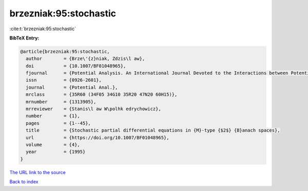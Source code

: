 brzezniak:95:stochastic
=======================

:cite:t:`brzezniak:95:stochastic`

**BibTeX Entry:**

.. code-block:: bibtex

   @article{brzezniak:95:stochastic,
     author        = {Brze\'{z}niak, Zdzis\l aw},
     doi           = {10.1007/BF01048965},
     fjournal      = {Potential Analysis. An International Journal Devoted to the Interactions between Potential Theory, Probability Theory, Geometry and Functional Analysis},
     issn          = {0926-2601},
     journal       = {Potential Anal.},
     mrclass       = {35R60 (34F05 34G10 35R20 47N20 60H15)},
     mrnumber      = {1313905},
     mrreviewer    = {Stanis\l aw W\polhk edrychowicz},
     number        = {1},
     pages         = {1--45},
     title         = {Stochastic partial differential equations in {M}-type {$2$} {B}anach spaces},
     url           = {https://doi.org/10.1007/BF01048965},
     volume        = {4},
     year          = {1995}
   }
`The URL link to the source <https://doi.org/10.1007/BF01048965>`_


`Back to index <../By-Cite-Keys.html>`_
